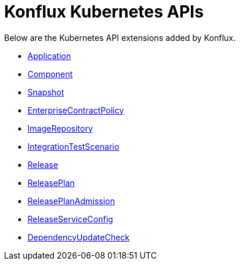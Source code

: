 = Konflux Kubernetes APIs

Below are the Kubernetes API extensions added by Konflux.

* xref:reference:kube-apis/application-api.adoc#k8s-api-github-com-konflux-ci-application-api-api-v1alpha1-application[Application]
* xref:reference:kube-apis/application-api.adoc#k8s-api-github-com-konflux-ci-application-api-api-v1alpha1-component[Component]
* xref:reference:kube-apis/application-api.adoc#k8s-api-github-com-konflux-ci-application-api-api-v1alpha1-snapshot[Snapshot]
* xref:reference:kube-apis/enterprise-contract.adoc#k8s-api-github-com-enterprise-contract-enterprise-contract-controller-api-v1alpha1-enterprisecontractpolicy[EnterpriseContractPolicy]
* xref:reference:kube-apis/image-controller.adoc#k8s-api-github-com-konflux-ci-image-controller-api-v1alpha1-imagerepository[ImageRepository]
* xref:reference:kube-apis/integration-service.adoc#k8s-api-github-com-konflux-ci-integration-service-api-v1alpha1-integrationtestscenario[IntegrationTestScenario]
* xref:reference:kube-apis/release-service.adoc#k8s-api-github-com-konflux-ci-release-service-api-v1alpha1-release[Release]
* xref:reference:kube-apis/release-service.adoc#k8s-api-github-com-konflux-ci-release-service-api-v1alpha1-releaseplan[ReleasePlan]
* xref:reference:kube-apis/release-service.adoc#k8s-api-github-com-konflux-ci-release-service-api-v1alpha1-releaseplanadmission[ReleasePlanAdmission]
* xref:reference:kube-apis/release-service.adoc#k8s-api-github-com-konflux-ci-release-service-api-v1alpha1-releaseserviceconfig[ReleaseServiceConfig]
* xref:reference:kube-apis/mintmaker.adoc#k8s-api-github-com-konflux-ci-release-service-api-v1alpha1-dependencyupdatecheck[DependencyUpdateCheck]

